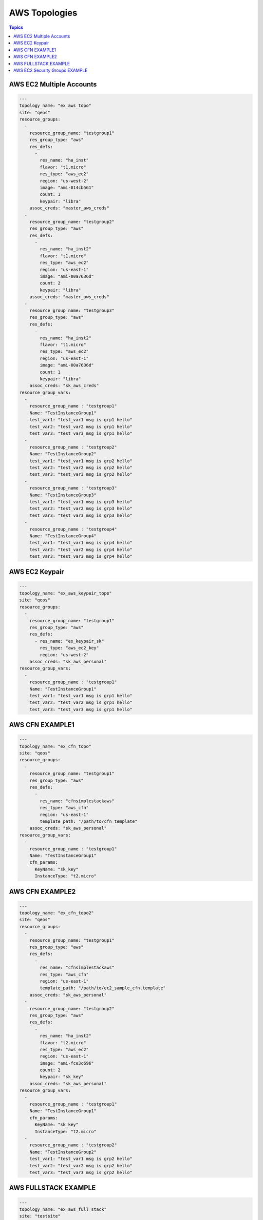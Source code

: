 AWS Topologies
==============

.. contents:: Topics

.. _aws_topologies:


AWS EC2 Multiple Accounts
`````````````````````````

.. code-block:: yaml

    ---
    topology_name: "ex_aws_topo"
    site: "qeos"
    resource_groups:
      - 
        resource_group_name: "testgroup1"
        res_group_type: "aws"
        res_defs:
          - 
            res_name: "ha_inst"
            flavor: "t1.micro"
            res_type: "aws_ec2"
            region: "us-west-2"
            image: "ami-014cb561"
            count: 1
            keypair: "libra"
        assoc_creds: "master_aws_creds"
      - 
        resource_group_name: "testgroup2"
        res_group_type: "aws"
        res_defs:
          - 
            res_name: "ha_inst2"
            flavor: "t1.micro"
            res_type: "aws_ec2"
            region: "us-east-1"
            image: "ami-00a7636d"
            count: 2
            keypair: "libra"
        assoc_creds: "master_aws_creds"
      - 
        resource_group_name: "testgroup3"
        res_group_type: "aws"
        res_defs:
          - 
            res_name: "ha_inst2"
            flavor: "t1.micro"
            res_type: "aws_ec2"
            region: "us-east-1"
            image: "ami-00a7636d"
            count: 1
            keypair: "libra"
        assoc_creds: "sk_aws_creds"
    resource_group_vars:
      - 
        resource_group_name : "testgroup1"
        Name: "TestInstanceGroup1"
        test_var1: "test_var1 msg is grp1 hello"
        test_var2: "test_var2 msg is grp1 hello"
        test_var3: "test_var3 msg is grp1 hello"
      - 
        resource_group_name : "testgroup2"
        Name: "TestInstanceGroup2"
        test_var1: "test_var1 msg is grp2 hello"
        test_var2: "test_var2 msg is grp2 hello"
        test_var3: "test_var3 msg is grp2 hello"
      - 
        resource_group_name : "testgroup3"
        Name: "TestInstanceGroup3"
        test_var1: "test_var1 msg is grp3 hello"
        test_var2: "test_var2 msg is grp3 hello"
        test_var3: "test_var3 msg is grp3 hello"
      - 
        resource_group_name : "testgroup4"
        Name: "TestInstanceGroup4"
        test_var1: "test_var1 msg is grp4 hello"
        test_var2: "test_var2 msg is grp4 hello"
        test_var3: "test_var3 msg is grp4 hello"

AWS EC2 Keypair
```````````````

.. code-block:: yaml
   
    ---
    topology_name: "ex_aws_keypair_topo"
    site: "qeos"
    resource_groups:
      - 
        resource_group_name: "testgroup1"
        res_group_type: "aws"
        res_defs:
          - res_name: "ex_keypair_sk"
            res_type: "aws_ec2_key"
            region: "us-west-2"
        assoc_creds: "sk_aws_personal"
    resource_group_vars:
      - 
        resource_group_name : "testgroup1"
        Name: "TestInstanceGroup1"
        test_var1: "test_var1 msg is grp1 hello"
        test_var2: "test_var2 msg is grp1 hello"
        test_var3: "test_var3 msg is grp1 hello"

AWS CFN EXAMPLE1
````````````````

.. code-block:: yaml
   
    ---
    topology_name: "ex_cfn_topo"
    site: "qeos"
    resource_groups:
      - 
        resource_group_name: "testgroup1"
        res_group_type: "aws"
        res_defs:
          - 
            res_name: "cfnsimplestackaws"
            res_type: "aws_cfn"
            region: "us-east-1"
            template_path: "/path/to/cfn_template"
        assoc_creds: "sk_aws_personal"
    resource_group_vars:
      - 
        resource_group_name : "testgroup1"
        Name: "TestInstanceGroup1"
        cfn_params:
          KeyName: "sk_key"
          InstanceType: "t2.micro"


AWS CFN EXAMPLE2
`````````````````

.. code-block:: yaml
       
    ---
    topology_name: "ex_cfn_topo2"
    site: "qeos"
    resource_groups:
      - 
        resource_group_name: "testgroup1"
        res_group_type: "aws"
        res_defs:
          - 
            res_name: "cfnsimplestackaws"
            res_type: "aws_cfn"
            region: "us-east-1"
            template_path: "/path/to/ec2_sample_cfn.template"
        assoc_creds: "sk_aws_personal"
      - 
        resource_group_name: "testgroup2"
        res_group_type: "aws"
        res_defs:
          - 
            res_name: "ha_inst2"
            flavor: "t2.micro"
            res_type: "aws_ec2"
            region: "us-east-1"
            image: "ami-fce3c696"
            count: 2
            keypair: "sk_key"
        assoc_creds: "sk_aws_personal"
    resource_group_vars:
      - 
        resource_group_name : "testgroup1"
        Name: "TestInstanceGroup1"
        cfn_params:
          KeyName: "sk_key"
          InstanceType: "t2.micro"
      - 
        resource_group_name : "testgroup2"
        Name: "TestInstanceGroup2"
        test_var1: "test_var1 msg is grp2 hello"
        test_var2: "test_var2 msg is grp2 hello"
        test_var3: "test_var3 msg is grp2 hello"


AWS FULLSTACK EXAMPLE
`````````````````````

.. code-block:: yaml
 
    ---
    topology_name: "ex_aws_full_stack"
    site: "testsite"
    resource_groups:
      - 
        resource_group_name: "testgroup1"
        res_group_type: "aws"
        res_defs:
          - 
            res_name: "ha_inst2"
            flavor: "t2.micro"
            res_type: "aws_ec2"
            region: "us-east-1"
            image: "ami-fce3c696"
            count: 1
            keypair: "sk_key"
          - 
            res_name: "samvaranbucktest"
            res_type: "aws_s3"
            region: "us-west-2"
          - 
            res_name: "ex_keypair_sk"
            res_type: "aws_ec2_key"
            region: "us-west-2"
        assoc_creds: "sk_aws_personal"
      - 
        resource_group_name: "testgroup2"
        res_group_type: "aws"
        res_defs:
          - 
            res_name: "cfnsimplestackaws"
            res_type: "aws_cfn"
            region: "us-east-1"
            template_path: "/path/to/ec2_sample_cfn.template"
        assoc_creds: "sk_aws_personal"
    resource_group_vars:
      - 
        resource_group_name : "testgroup1"
        Name: "TestInstanceGroup1"
        test_var1: "test_var1 msg is grp1 hello"
        test_var2: "test_var2 msg is grp1 hello"
        test_var3: "test_var3 msg is grp1 hello"
      - 
        resource_group_name : "testgroup2"
        Name: "TestInstanceGroup1"
        cfn_params:
          KeyName: "sk_key"
          InstanceType: "t2.micro"


.. note::

  Source of the above mentioned examples can be found at `Example Topologies <https://github.com/CentOS-PaaS-SIG/linch-pin/tree/master/ex_topo>`_

AWS EC2 Security Groups EXAMPLE
````````````````````````````````

.. code-block:: yaml

    ---
    topology_name: "aws_sg_topology"
    resource_groups:
      -
        resource_group_name: "awssgtest"
        res_group_type: "aws"
        res_defs:
          -
            res_name: "aws_test_sg"
            res_type: "aws_sg"
            description: "AWS Security Group with ssh access"
            region: "us-east-1"
            rules:
           -
             rule_type: "inbound"
             from_port: 8 # type 8 is ICMP echo request
             to_port: -1
             proto: "icmp"
             cidr_ip: "0.0.0.0/0"
           -
             rule_type: "inbound"
             from_port: 22
             to_port: 22
             proto: "tcp"
             cidr_ip: "0.0.0.0/0"
           -
             rule_type: "outbound"
             from_port: "all"
             to_port: "all"
             proto: "all"
             cidr_ip: "0.0.0.0/0"
        assoc_creds: "aws_creds"
    resource_group_vars:
      -
        resource_group_name : "awssgtest"
        test_var1: "test_var1 msg is grp1 hello"

.. note::

  Source of the above AWS EC2 Security Groups example can be found at `Example Topologies <https://github.com/CentOS-PaaS-SIG/linch-pin/tree/master/examples/topology>`_

